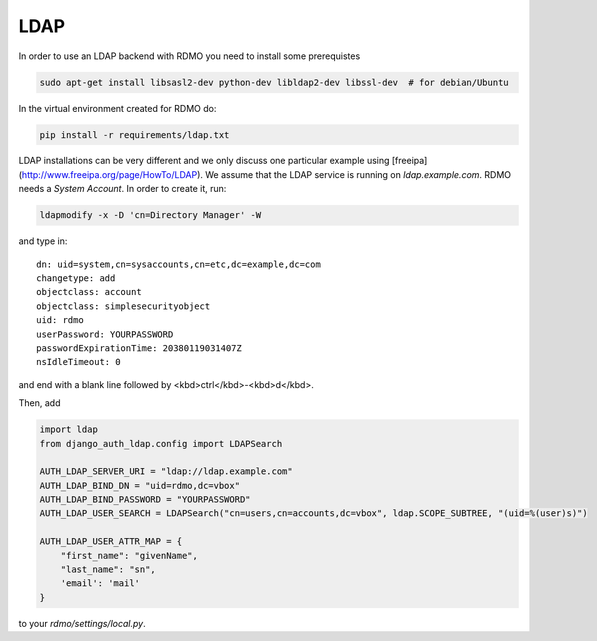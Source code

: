 LDAP
~~~~

In order to use an LDAP backend with RDMO you need to install some prerequistes

.. code:: bash

    sudo apt-get install libsasl2-dev python-dev libldap2-dev libssl-dev  # for debian/Ubuntu

In the virtual environment created for RDMO do:

.. code:: bash

    pip install -r requirements/ldap.txt

LDAP installations can be very different and we only discuss one particular example using [freeipa](http://www.freeipa.org/page/HowTo/LDAP). We assume that the LDAP service is running on `ldap.example.com`. RDMO needs a *System Account*. In order to create it, run:

.. code:: bash

    ldapmodify -x -D 'cn=Directory Manager' -W

and type in:

::

    dn: uid=system,cn=sysaccounts,cn=etc,dc=example,dc=com
    changetype: add
    objectclass: account
    objectclass: simplesecurityobject
    uid: rdmo
    userPassword: YOURPASSWORD
    passwordExpirationTime: 20380119031407Z
    nsIdleTimeout: 0

and end with a blank line followed by <kbd>ctrl</kbd>-<kbd>d</kbd>.

Then, add

.. code:: python

    import ldap
    from django_auth_ldap.config import LDAPSearch

    AUTH_LDAP_SERVER_URI = "ldap://ldap.example.com"
    AUTH_LDAP_BIND_DN = "uid=rdmo,dc=vbox"
    AUTH_LDAP_BIND_PASSWORD = "YOURPASSWORD"
    AUTH_LDAP_USER_SEARCH = LDAPSearch("cn=users,cn=accounts,dc=vbox", ldap.SCOPE_SUBTREE, "(uid=%(user)s)")

    AUTH_LDAP_USER_ATTR_MAP = {
        "first_name": "givenName",
        "last_name": "sn",
        'email': 'mail'
    }

to your `rdmo/settings/local.py`.
